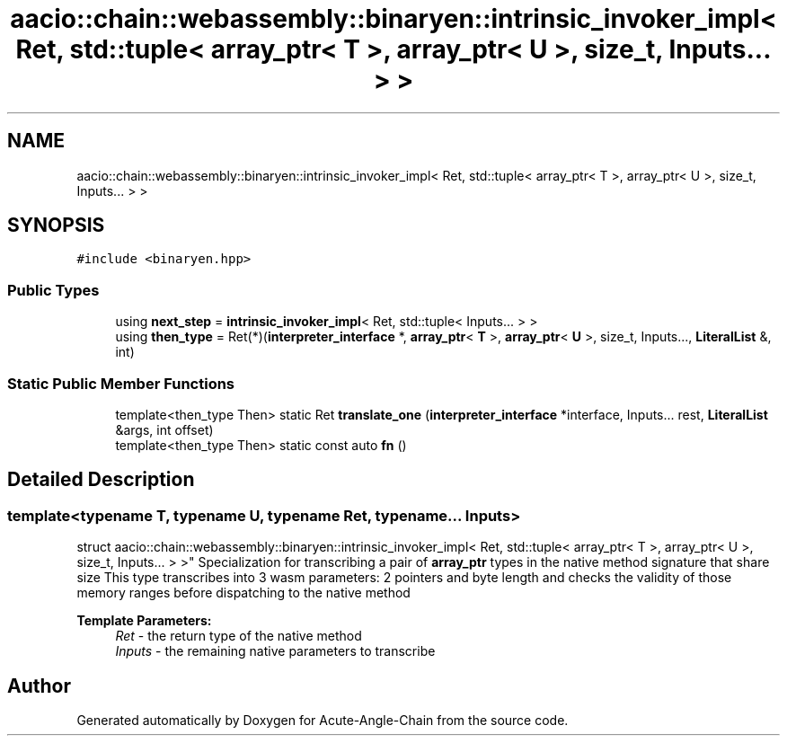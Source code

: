 .TH "aacio::chain::webassembly::binaryen::intrinsic_invoker_impl< Ret, std::tuple< array_ptr< T >, array_ptr< U >, size_t, Inputs... > >" 3 "Sun Jun 3 2018" "Acute-Angle-Chain" \" -*- nroff -*-
.ad l
.nh
.SH NAME
aacio::chain::webassembly::binaryen::intrinsic_invoker_impl< Ret, std::tuple< array_ptr< T >, array_ptr< U >, size_t, Inputs... > >
.SH SYNOPSIS
.br
.PP
.PP
\fC#include <binaryen\&.hpp>\fP
.SS "Public Types"

.in +1c
.ti -1c
.RI "using \fBnext_step\fP = \fBintrinsic_invoker_impl\fP< Ret, std::tuple< Inputs\&.\&.\&. > >"
.br
.ti -1c
.RI "using \fBthen_type\fP = Ret(*)(\fBinterpreter_interface\fP *, \fBarray_ptr\fP< \fBT\fP >, \fBarray_ptr\fP< \fBU\fP >, size_t, Inputs\&.\&.\&., \fBLiteralList\fP &, int)"
.br
.in -1c
.SS "Static Public Member Functions"

.in +1c
.ti -1c
.RI "template<then_type Then> static Ret \fBtranslate_one\fP (\fBinterpreter_interface\fP *interface, Inputs\&.\&.\&. rest, \fBLiteralList\fP &args, int offset)"
.br
.ti -1c
.RI "template<then_type Then> static const auto \fBfn\fP ()"
.br
.in -1c
.SH "Detailed Description"
.PP 

.SS "template<typename T, typename U, typename Ret, typename\&.\&.\&. Inputs>
.br
struct aacio::chain::webassembly::binaryen::intrinsic_invoker_impl< Ret, std::tuple< array_ptr< T >, array_ptr< U >, size_t, Inputs\&.\&.\&. > >"
Specialization for transcribing a pair of \fBarray_ptr\fP types in the native method signature that share size This type transcribes into 3 wasm parameters: 2 pointers and byte length and checks the validity of those memory ranges before dispatching to the native method
.PP
\fBTemplate Parameters:\fP
.RS 4
\fIRet\fP - the return type of the native method 
.br
\fIInputs\fP - the remaining native parameters to transcribe 
.RE
.PP


.SH "Author"
.PP 
Generated automatically by Doxygen for Acute-Angle-Chain from the source code\&.
